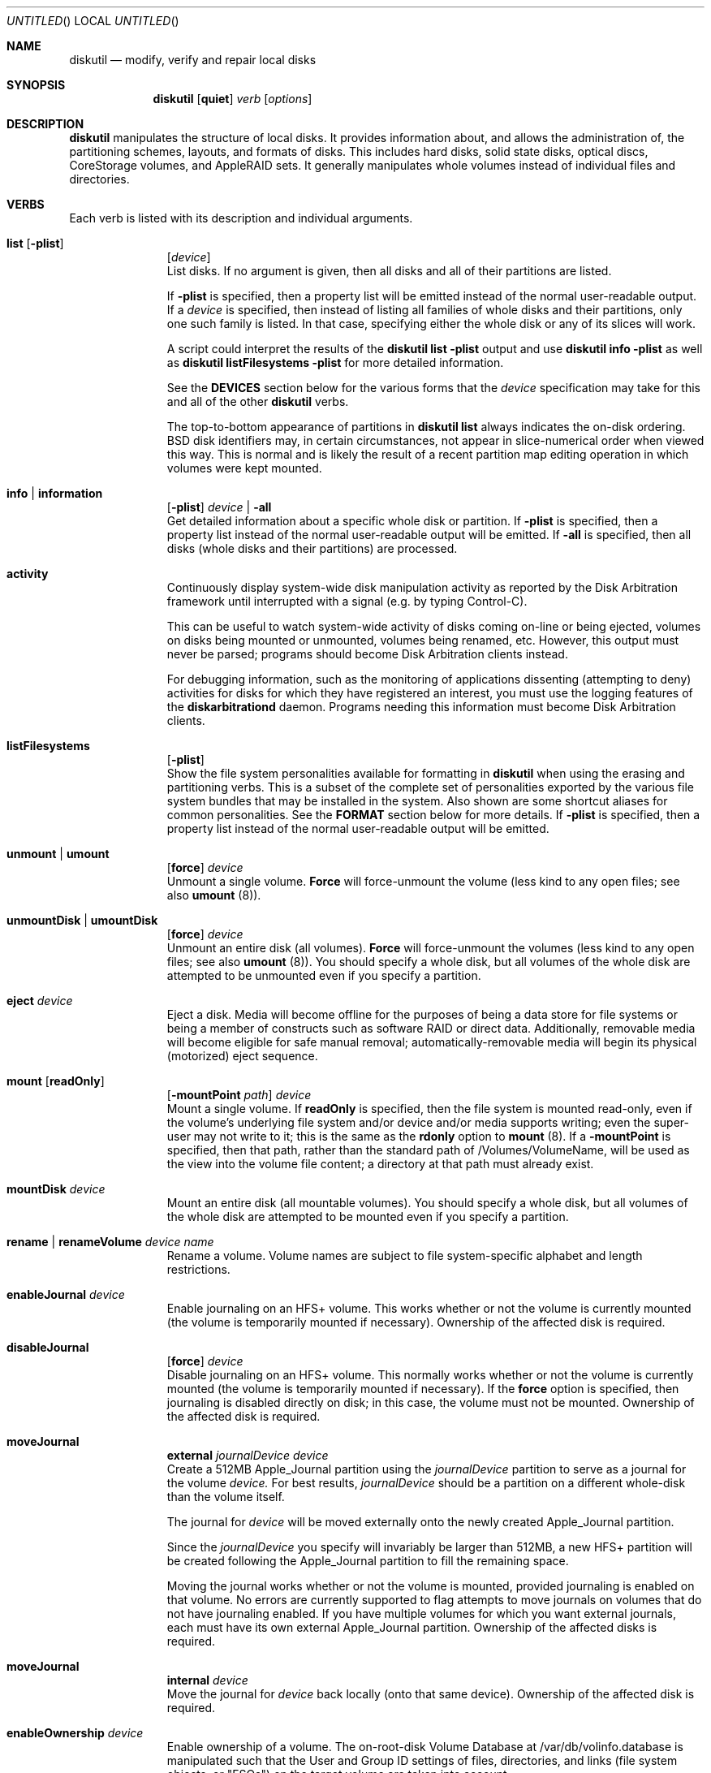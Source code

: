 .\"
.\" Copyright (c) 1998-2015 Apple Inc. All rights reserved.
.\"
.\" This file contains Original Code and/or Modifications of Original Code
.\" as defined in and that are subject to the Apple Public Source License
.\" Version 2.0 (the 'License'). You may not use this file except in
.\" compliance with the License. Please obtain a copy of the License at
.\" http://www.opensource.apple.com/apsl/ and read it before using this
.\" file.
.\" 
.\" The Original Code and all software distributed under the License are
.\" distributed on an 'AS IS' basis, WITHOUT WARRANTY OF ANY KIND, EITHER
.\" EXPRESS OR IMPLIED, AND APPLE HEREBY DISCLAIMS ALL SUCH WARRANTIES,
.\" INCLUDING WITHOUT LIMITATION, ANY WARRANTIES OF MERCHANTABILITY,
.\" FITNESS FOR A PARTICULAR PURPOSE, QUIET ENJOYMENT OR NON-INFRINGEMENT.
.\" Please see the License for the specific language governing rights and
.\" limitations under the License.
.\"
.Dd 21 April 2015
.Os "Mac OS X"
.Dt DISKUTIL 8
.Pp
.Sh NAME
.Nm diskutil
.Nd modify, verify and repair local disks
.\"
.\"
.\"
.Sh SYNOPSIS
.Nm
.Op Nm quiet
.Ar verb
.Op Ar options
.\"
.\"
.\"
.Sh DESCRIPTION
.Nm
manipulates the structure of local disks.  It provides information about, and allows the administration of,
the partitioning schemes, layouts, and formats of disks. This includes hard disks, solid state disks, optical discs,
CoreStorage volumes, and AppleRAID sets.
It generally manipulates whole volumes instead of individual files and directories.
.\"
.\"
.\"
.Sh VERBS
Each verb is listed with its description and individual arguments.
.\"
.\" List-Begin-Verbs
.Bl -hang -width "imageinfo"
.\"             -- list --
.It Sy list Op Nm -plist
.Op Ar device 
.br
List disks.  If no argument is given, then all disks and all of their partitions are listed.
.Pp
If
.Sy -plist
is specified, then a property list will be emitted instead of the normal user-readable
output.
If a
.Ar device
is specified, then instead of listing all families of whole disks and their partitions, only one such
family is listed.  In that case, specifying either the whole disk or any of its slices will work.
.Pp
A script could interpret the results of the
.Sy diskutil
.Sy list
.Sy -plist
output and use
.Sy diskutil
.Sy info
.Sy -plist
as well as
.Sy diskutil
.Sy listFilesystems
.Sy -plist
for more detailed information.
.Pp
See the
.Sy DEVICES
section below for the various forms that the
.Ar device
specification may take for this and all of the other
.Nm
verbs.
.Pp
The top-to-bottom appearance of partitions in
.Sy diskutil
.Sy list
always indicates the on-disk ordering.
BSD disk identifiers may, in certain circumstances, not appear in slice-numerical order
when viewed this way.  This is normal and is likely the result of a recent partition map
editing operation in which volumes were kept mounted.
.\"
.\"             -- info --
.It Sy info | information
.Op Nm -plist
.Ar device |
.Nm -all
.br
Get detailed information about a specific whole disk or partition.
If
.Sy -plist
is specified, then a property list instead of the normal user-readable output will be emitted.
If
.Sy -all
is specified, then all disks (whole disks and their partitions) are processed.
.\"
.\"             -- activity --
.It Sy activity
.br
Continuously display system-wide disk manipulation activity as reported by the Disk
Arbitration framework until interrupted with a signal (e.g. by typing
Control-C).
.Pp
This can be useful to watch system-wide activity of disks coming on-line or being ejected,
volumes on disks being mounted or unmounted, volumes being renamed, etc.
However, this output must never be parsed; programs should become Disk Arbitration clients
instead.
.Pp
For debugging
information, such as the monitoring of applications dissenting (attempting to deny) activities
for disks
for which they have registered an interest, you must use the logging features of the
.Sy diskarbitrationd
daemon. Programs needing this information must become Disk Arbitration clients.
.\"
.\"             -- listFilesystems --
.It Sy listFilesystems
.Op Nm -plist
.br
Show the file system personalities available for formatting in
.Sy diskutil
when using the erasing and partitioning verbs.
This is a subset of the complete set of
personalities exported by the various file system bundles that may be installed in the system.
Also shown are some shortcut aliases for common personalities.
See the
.Sy FORMAT
section below for more details.
If
.Sy -plist
is specified, then a property list instead of the normal user-readable output will be emitted.
.\"
.\"             -- unmount --
.It Sy unmount | umount
.Op Nm force 
.Ar device
.br
Unmount a single volume.
.Sy Force
will force-unmount the volume (less kind to any open files; see also
.Sy umount
(8)).
.\"
.\"             -- unmountDisk --
.It Sy unmountDisk | umountDisk
.Op Nm force 
.Ar device
.br
Unmount an entire disk (all volumes).
.Sy Force
will force-unmount the volumes (less kind to any open files; see also
.Sy umount
(8)).
You should specify a whole disk, but all volumes of the whole disk are attempted to be unmounted even if you specify a partition.
.\"
.\"             -- eject --
.It Sy eject Ar device
.br
Eject a disk.  Media will become offline for the purposes of being a data store for file systems or
being a member of constructs such as software RAID or direct data.  Additionally, removable media will
become eligible for safe manual removal; automatically-removable media will begin its
physical (motorized) eject sequence.
.\"
.\"             -- mount --
.It Sy mount Op Nm readOnly
.Op Nm -mountPoint Ar path
.Ar device
.br
Mount a single volume.
If
.Sy readOnly
is specified, then the file system is mounted read-only, even if the
volume's underlying file system and/or device and/or media
supports writing; even the super-user may not write to it; this is the same as the
.Sy rdonly
option to
.Sy mount
(8).
If a
.Sy -mountPoint
is specified, then that path, rather than the standard path of /Volumes/VolumeName, will
be used as the view into the volume file content; a directory at that path must already exist.
.\"
.\"             -- mountDisk --
.It Sy mountDisk Ar device
.br
Mount an entire disk (all mountable volumes).
You should specify a whole disk, but all volumes of the whole disk are attempted to be mounted even if you specify a partition.
.\"
.\"             -- rename --
.It Sy rename | renameVolume Ar device Ar name
.br
Rename a volume.
Volume names are subject to file system-specific alphabet and length restrictions.
.\"
.\"             -- enableJournal --
.It Sy enableJournal Ar device
.br
Enable journaling on an HFS+ volume.  This works whether or not the volume is currently mounted
(the volume is temporarily mounted if necessary).
Ownership of the affected disk is required.
.\"
.\"             -- disableJournal --
.It Sy disableJournal
.Op Nm force
.Ar device
.br
Disable journaling on an HFS+ volume.  This normally works whether or not the volume is currently
mounted (the volume is temporarily mounted if necessary).  If the
.Sy force
option is specified, then journaling is disabled directly on disk; in this case, the volume
must not be mounted.
Ownership of the affected disk is required.
.\"
.\"             -- moveJournal external --
.It Sy moveJournal
.Sy external
.Ar journalDevice
.Ar device
.br
Create a 512MB Apple_Journal partition using the
.Ar journalDevice
partition to serve as a journal for the volume
.Ar device.
For best results,
.Ar journalDevice
should be a partition on a different whole-disk than the volume itself.
.Pp
The journal for
.Ar device
will be moved externally onto the newly created Apple_Journal partition.
.Pp
Since the
.Ar journalDevice
you specify will invariably be larger than 512MB, a new HFS+ partition will be created
following the Apple_Journal partition to fill the remaining space.
.Pp
Moving the journal works whether or not the volume is mounted, provided
journaling is enabled on that volume. No errors are currently supported to flag attempts to
move journals on volumes that do not have journaling enabled.
If you have multiple volumes for which you want external journals, each must have its own
external Apple_Journal partition.
Ownership of the affected disks is required.
.\"
.\"             -- moveJournal internal --
.It Sy moveJournal
.Sy internal
.Ar device
.br
Move the journal for
.Ar device
back locally (onto that same device).
Ownership of the affected disk is required.
.\"
.\"             -- enableOwnership --
.It Sy enableOwnership Ar device
.br
Enable ownership of a volume.  The on-root-disk Volume Database at /var/db/volinfo.database is manipulated such that
the User and Group ID settings of files, directories, and links (file system objects, or "FSOs") on the target volume
are taken into account.
.Pp
This setting for a particular volume is persistent across ejects and injects of that volume as seen
by the current OS, even across reboots of that OS, because of the entries in this OS's Volume Database.  Note thus
that the setting is not kept on the target disk, nor is it in-memory.
.Pp
For some locations of devices (e.g. internal hard disks), consideration of ownership settings on FSOs is the default.
For others (e.g. plug-in USB disks), it is not.
.Pp
When ownership is disabled, Owner and Group ID settings on FSOs appear to the user and programs as the current user and group instead
of their actual on-disk settings, in order to
make it easy to use a plug-in disk of which the user has physical possession.
.Pp
When ownership is enabled, the Owner and Group ID settings that exist on the disk are taken into account for determining
access, and exact settings are written to the disk as FSOs are created.  A common reason for
having to enable ownership is when a disk is to contain FSOs whose User and Group ID settings, and thus permissions
behavior overall, is critically important, such as when the plug-in disk contains system files to be changed or added to.
.Pp
See also the
.Xr vsdbutil 8
command.  Running as root is required.
.\"
.\"             -- disableOwnership --
.It Sy disableOwnership Ar device
.br
Disable ownership of a volume.  See
.Sy enableOwnership
above.
Running as root is required.
.\"
.\"             -- verifyVolume --
.It Sy verifyVolume Ar device
.br
Verify the file system data structures of a volume.  The appropriate fsck program is executed and
the volume is left mounted or unmounted as it was before the command.
Ownership of the disk to be verified is required.
.\"
.\"             -- repairVolume --
.It Sy repairVolume Ar device
.br
Repair the file system data structures of a volume.  The appropriate fsck program is executed and
the volume is left mounted or unmounted as it was before the command.
Ownership of the affected disk is required.
.\"
.\"             -- verifyDisk --
.It Sy verifyDisk Ar device
.br
Verify the partition map layout of a whole disk intended for booting or data use on a Macintosh.
The checks further include, but are not limited to, the integrity of the EFI System Partition,
the integrity of any Core Storage Physical Volume partitions,
and provisioning of space for boot loaders.
Ownership of the disk to be verified is required; it must be a whole disk and must have a partition map.
.\"
.\"             -- repairDisk --
.It Sy repairDisk Ar device
.br
Repair the partition map layout of a whole disk intended for booting or data use on a Macintosh.
The repairs further include, but are not limited to, the repair or creation of an EFI System Partition,
the integrity of any Core Storage Physical Volume partitions,
and the provisioning of space for boot loaders.
Ownership of the affected disk is required; it must be a whole disk and must have a partition map.
.\"
.\"             -- verifyPermissions --
.It Sy verifyPermissions
.Op Nm -plist
.Ar device
.br
Verify the permissions of a Mac OS X boot volume.  The data that guides the permissions
verification is written during the installation process.
Ownership of the disk to be verified is required.
.\"
.\"             -- repairPermissions --
.It Sy repairPermissions
.Op Nm -plist
.Ar device
.br
Repair the permissions of a Mac OS X boot volume.  The data that guides the permissions
repair is written during the installation process.
Ownership of the affected disk is required.
.\"
.\"             -- eraseDisk --
.It Sy eraseDisk Ar format Ar name 
.Op Nm APM[Format] | MBR[Format] | GPT[Format]
.Ar device
.br
Erase an existing disk, removing all volumes and writing out a new partitioning scheme
containing one new empty file system volume.  If the partitioning scheme is not
specified, then an appropriate one for the current machine is chosen.
.Ar Format
is discussed below in the section for the
.Sy partitionDisk
verb.
Ownership of the affected disk is required.
.\"
.\"             -- eraseVolume --
.It Sy eraseVolume 
.Ar format
.Ar name
.Ar device
.br
Write out a new empty file system volume (erasing any current file system volume) on an existing partition.
The partition remains but its data is lost.
.Ar Format
is discussed below in the section for the
.Sy partitionDisk
verb.
.Pp
If you specify
.Sy Free Space
for
.Ar format ,
the partition itself is deleted (removed entirely) from the partition map instead of merely being erased.
Ownership of the affected disk is required.
.\"
.\"             -- reformat --
.It Sy reformat Ar device
.br
Erase an existing volume by writing out a new empty file system of the same personality (type) and with the
same volume name.
Ownership of the affected disk is required.
.\"
.\"             -- eraseOptical --
.It Sy eraseOptical 
.Op Nm quick 
.Ar device
.br
Erase optical media (CD/RW, DVD/RW, etc.).
.Sy Quick
specifies whether the disc recording system software should do a full erase or a quick erase.
Ownership of the affected disk is required.
.\"
.\"             -- zeroDisk --
.It Sy zeroDisk Op Nm force
.Ar device
.br
Erase a device, writing zeros to the media.  The device can be a whole-disk or a partition.
In either case, in order to be useful again, zero'd whole-disks
will need to be (re)partitioned, or
zero'd partitions will need to be (re)formatted with a file system, e.g. by using the
.Sy partitionDisk,
.Sy eraseDisk,
or
.Sy eraseVolume
verbs.
If you desire a more sophisticated erase algorithm or if you need
to erase only free space not in use for files, use the
.Sy secureErase
verb.
The
.Sy force
parameter causes best-effort, non-error-terminating, forced unmounts and shared-mode writes to be attempted;
however, this is still no guarantee against drivers which claim the disk exclusively. In such cases, you
may have to first unmount all overlying logical volumes (e.g. CoreStorage or AppleRAID), or, if a disk is partially
damaged in just the wrong way, even un-install a kext or erase the disk elsewhere.
Ownership of the affected disk is required.
.\"
.\"             -- randomDisk --
.It Sy randomDisk 
.Op Ar times
.Ar device
.br
Erase a whole disk, writing random data to the media.
.Ar Times
is the optional (defaults to 1) number of times to write random information.
The device can be a whole-disk or a partition.
In either case, in order to be useful again, randomized whole-disks
will need to be (re)partitioned, or
randomized partitions will need to be (re)formatted with a file system, e.g. by using the
.Sy partitionDisk
or
.Sy eraseDisk
verbs.
If you desire a more sophisticated erase algorithm or if you need
to erase only free space not in use for files, use the
.Sy secureErase
verb.
Ownership of the affected disk is required.
.\"
.\"             -- secureErase --
.It Sy secureErase
.Op Nm freespace
.Ar level
.Ar device
.br
Erase, using a secure method,
either a whole-disk (including any and all partitions), or,
only the free space (not in use for files) on a currently-mounted volume.
Erasing a whole-disk will leave it useless until it is partitioned again.
Erasing freespace on a volume will leave it exactly as it was from an end-user perspective,
with the exception that it will not be possible to recover deleted files
or data using utility software.
If you need to erase all contents of a partition but not its hosting
whole-disk, use the
.Sy zeroDisk
or
.Sy randomDisk
verbs.
Ownership of the affected disk is required.
.Pp
.Ar Level
should be one of the following:
.\" List-Begin-SecureEraseOptions
.Bl -bullet -offset indent
.It
0 - Single-pass zero-fill erase.
.It
1 - Single-pass random-fill erase.
.It
2 - US DoD 7-pass secure erase.
.It
3 - Gutmann algorithm 35-pass secure erase.
.It
4 - US DoE algorithm 3-pass secure erase.
.\" List-End-SecureEraseOptions
.El
.\"
.\"             -- partitionDisk --
.It Sy partitionDisk Ar device
.Op Ar numberOfPartitions
.Op Nm APM[Format] | MBR[Format] | GPT[Format]
.Op Ar part1Format Ar part1Name Ar part1Size Ar part2Format Ar part2Name Ar part2Size Ar part3Format part3Name part3Size Ar ...
.br
.Pp
(re)Partition a disk, removing all volumes.  All volumes on this disk will be destroyed.
The
.Ar device
parameter specifies which whole disk is to be partitioned.
The optional
.Ar numberOfPartitions
parameter specifies the number of partitions to create; if given then the number of
parameter triplets (see below) is expected to match; else, the number of triplets alone
given will determine the number of partitions created.
.Pp
The optional partitioning scheme parameter forces a particular partitioning scheme; if not specified, a
suitable default is chosen.  They are:
.\" List-Begin-PartitioningSchemes
.Bl -bullet -offset indent
.It
.Sy APM[Format]
specifies that an Apple Partition Map scheme should be used.
This is the traditional Apple partitioning scheme
used to start up a PowerPC-based Macintosh computer, to use the disk as a non-startup disk with any Mac,
or to create a multiplatform compatible startup disk.
.It
.Sy MBR[Format]
specifies that a Master Boot Record scheme should be used.
This is the DOS/Windows-compatible partitioning scheme.
.It
.Sy GPT[Format]
specifies that a GUID Partitioning Table scheme should be used.
This is the partitioning scheme
used to start up an Intel-based Macintosh computer.
.\" List-End-PartitioningSchemes
.El
.br
.Pp
For each partition, a triplet of the desired file system format, volume name, and size must be specified.
Several other
.Sy diskutil
verbs allow these triplets as well (and for them, the
.Ar numberOfPartitions
parameter is also optional).  The triplets must be as follows:
.\" List-Begin-PartitionRequestTriplets
.Bl -bullet -offset indent
.It
.Ar Format
names are of the form jhfs+, HFS+, MS-DOS, etc.; a list of formattable file systems (more precisely, specific file system personalities exported by
the installed file system bundles)
and common aliases is available from the
.Sy listFilesystems
verb.
.Pp
.Ar Format
guides
.Sy diskutil
both in what partition type to set for the partitions (slices) as well as what file system structures to initialize therein,
using the file system bundle's plist's FormatExecutable setting which usually points to the appropriate formatter program such as
.Xr newfs_hfs 8 .
.Pp
You can specify a
.Ar format
of
.Sy Free Space
to skip an area of the disk.
.Pp
You can specify the partition type manually and directly with a
.Ar format
of %<human-readable partition type>%
such as
.Sy %Apple_HFS%
or %<GPT partition type UUID constant>%
such as
.Sy %48465300-0000-11AA-AA11-00306543ECAC%;
these imply a
.Ar name
of
.Sy %noformat%
(below).  Human-readable types must be known to the system but UUID types (GPT scheme only) can be arbitrary.
.It
.Ar Names
are the initial volume names; they must conform to file system specific restrictions.
.Pp
If a name of
.Sy %noformat%
is specified, then the partition is left blank such that the partition space is carved out, the partition type is set
according to the file system format name or explicit type, the partition space is partially erased ("wiped"),
but a file system structure
is not initialized with any file system's formatter program (e.g.
.Ns Xr newfs_hfs 8 ; this is useful for setting up partitions that will
contain user-defined (not necessarily file system) data.
.Pp
For a triplet whose
.Ar format
is
.Sy Free Space
or a directly-specified partition type, its
.Ar name
is ignored but a dummy name must nevertheless be present.
.It
.Ar Sizes
are floating point numbers followed by a letter or percent sign as described in the
.Sy SIZES
section at the end of this page (e.g. 165536000, 55.3T, 678M, 75%, R).
.\" List-End-PartitionRequestTriplets
.El
.Pp
In addition to explicitly-requested partitions, space (gaps) might be allocated to satisfy certain filesystems'
position and length alignment requirements; space might be allocated for possible future booter partition
insertion; and indeed, actual booter partitions might be implicitly created.
.Pp
In particular, there is a rule that unrecognized partitions 1GiB or larger automatically acquire booters.
Thus, if you create an arbitrary partition with e.g.
.Sy diskutil partitionDisk disk0 gpt %11112222-1111-2222-1111-111122221111% %noformat% 3gib jhfs+ Untitled r ,
then a booter partition will also be created. You can always delete that booter with
.Sy diskutil eraseVolume \&"Free Space\&" dummy disk0s3 .
.Pp
The last partition is usually automatically lengthened to the end of the partition map (disk).
You can specify an exact size for your last partition by specifying it as the penultimate
triplet and specifying an additional (last) triplet as
.Sy Free Space .
Or you can use the
.Sy R
(remainder) size specifier for one of your middle partitions while specifying an exact size for your last partition.
.Pp
Ownership of the affected disk is required.
.\"
.\"             -- resizeVolume --
.It Sy resizeVolume Ar device [
.Sy limits
|
.Sy mapsize
|
.Sy R
|
.Ar size 
.Op Ar numberOfPartitions
.Op Ar part1Format Ar part1Name Ar part1Size Ar part2Format Ar part2Name Ar part2Size Ar part3Format part3Name part3Size Ar ...
]
.br
.Pp
Non-destructively resize a volume (partition); you may increase or decrease its size. Alternatively, takes no action and prints some info.
.Pp
A
.Ar size
of
.Sy limits
takes no action, but instead
will print the range of valid values for the target partition, taking into account current file system and partition map conditions
such as files in use and other (immovable) partitions following the target.
.Pp
A
.Ar size
of
.Sy mapsize
takes no action, but instead
will print the size of the encompassing whole-disk device, as well as the size of the entire partition map (all partitions less map
overhead). The whole-disk device might be
larger than the partition map if the whole-disk device has grown since the partition map was created. Growing a whole-disk device is
possible with certain enterprise disk (RAID) systems.
.Pp
You can grow a volume (partition) (back) to its maximum size possible, provided no new partitions have been created that are in the way, by specifying
.Sy R
for the new volume size. You should use
.Sy R
instead of attempting an absolute value such as
.Sy 100%
because the latter cannot count partition map overhead.
.Pp
When decreasing the size, new partitions may optionally be created to fill the newly-freed space.
To do this, specify the
.Ar numberOfPartitions,
.Ar format,
.Ar name,
and
.Ar size
parameters in the same manner as the triplet description for the
.Sy partitionDisk
verb.
.Pp
Resizing a volume that is currently set as the computer's startup disk will invalidate that setting; use the 
.Sy Startup
.Sy Disk
System Preferences panel or
.Sy bless
(8) to reset the resized volume as the startup disk.
.Pp
.Ar Device
refers to a volume; the volume's file system must be journaled HFS+.
Valid
.Sy sizes
are a number followed by a capital letter multiplier or percent sign suffix as described in the
.Sy SIZES
section at the end of this page (e.g. 1.5T, 128M, 50%).
Ownership of the affected disk is required.
.\"
.\"             -- splitpartition --
.It Sy splitPartition Ar device
.Op Ar numberOfPartitions 
.Op Ar part1Format Ar part1Name Ar part1Size Ar part2Format Ar part2Name Ar part2Size Ar part3Format part3Name part3Size Ar ...
.br
.Pp
Destructively split a volume into multiple partitions.  You must supply a list of new partitions to create
in the space of the old partition; specify these with the
.Ar numberOfPartitions,
.Ar format,
.Ar name,
and
.Ar size
parameters in the same manner as the triplet description for the
.Sy partitionDisk
verb.
.Pp
.Ar Device
refers to a volume.
Ownership of the affected disk is required.
.\"
.\"             -- mergepartitions --
.It Sy mergePartitions
.Op Nm force
.Ar format Ar name Ar fromDevice Ar toDevice
.br
Merge two or more partitions on a disk.  All data on merged partitions other than the first will be lost.
Data on the first partition will be lost as well if the
.Sy force
argument is given.
.Pp
If
.Sy force
is not given, and the first partition has a resizable file system
(e.g. JHFS+), the file system will be preserved and grown in a data-preserving manner; your
.Ar format
and
.Ar name
parameters are ignored in this case. If
.Sy force
is not given, and the first partition is not resizable, you are prompted if you want to format.
You will also be prompted to format if the first partition has an (HFS) Allocation Block Size
which is too small to support the required growth of the first partition; see the
.Sy -b
option for
.Sy newfs_hfs
(8).
.Pp
If
.Sy force
is given, the final resulting partition is always (re)formatted. You should do this if you wish to (re)format to a new file system type.
You will be prompted to confirm.
.Pp
.Ar Format
and
.Ar name
must always be given, but they have an effect only when
.Sy force
is given.
.Pp
Merged partitions are required to be ordered sequentially on disk (see
.Sy diskutil
.Sy list
for the actual on-disk ordering).
All partitions in the range, except for the first one, must be unmountable.
Ownership of the affected disk is required.
.\"
.\"             -- appleRAID --
.It Sy appleRAID | ar Ar raidVerb Op ...
.br
AppleRAID verbs can be used to create, manipulate and destroy AppleRAID volumes (Software RAID).
AppleRAID supports three basic types of RAID sets:
.\" List-Begin-AppleRAIDSetTypes
.Bl -bullet -offset indent
.It
"stripe" - Striped Volume (RAID 0)
.It
"mirror" - Mirrored Volume (RAID 1) 
.It
"concat" - Concatenated Volume (Spanning)
.\" List-End-AppleRAIDSetTypes
.El
.Pp
Of these three basic types, only the "mirror" type increases fault-tolerance.
Mirrors may have more than two disks to further increase their fault-tolerance.
Striped and concatentated volumes are, in fact, more vulnerable to faults than single disk volumes.
.Pp
From these basic types, "stacked" or "nested" RAID volumes can be created.
Stacked RAID sets that make use of mirrored RAID sets are fault-tolerant.
For example, these are some of the more common combinations of stacked RAID sets:
.\" List-Begin-StackedRAIDLevels
.Bl -bullet -offset indent
.It
RAID 50 - A striped RAID set of hardware RAID 5 disks.
.It
RAID 10 - A striped RAID set of mirrored RAID sets.
.It
RAID 0+1 - A mirrored RAID set of striped RAID sets.
.It
Concatenated Mirror - A concatenation of mirrored RAID sets.
.\" List-End-StackedRAIDLevels
.El
.Pp
When creating new RAID sets or adding disks, if possible, it is better to specify the entire disk instead of a partition on that disk.
This allows the software to reformat the entire disk using the most current partition layouts.
When using whole disks, the type of partitioning used is selected based on the platform type (PPC = APMFormat, Intel = GPTFormat).
GPT and APM partition formats cannot be mixed in the same RAID set.
.Pp
In addition to whole disk and partition device names, AppleRAID uses UUIDs to refer to existing RAID sets and their members.
Existing RAID sets may also be specified by mount point (e.g.
.Pa /Volume/raidset Ns ).
In many cases, using the UUID for the device argument is preferred because disk device names may 
change over time when disks are added, disks are removed or when the system is rebooted.
If RAID members have been physically disconnected from the system or are no longer responding, 
you must use the member's UUID as the command argument.
Messages in the system log will refer to RAID sets and their member disks by UUID.
For more information on specifying device arguments see the "DEVICES" section below.
.Pp
AppleRAID is not a replacement for backing up your data.
Backups should be always be performed on a regular basis and before modifying any RAID set using these commands.
.Pp
The following is a list of
.Sy appleRAID
sub-verbs with their descriptions and individual arguments.
.br
.\"
.\" List-Begin-AppleRAIDVerbs
.Bl -hang -width "imageinfo"
.\"
.\"             -- appleRAID > list --
.It Sy list Op Nm -plist | Ar UUID
.br
Display AppleRAID volumes with current status and associated member disks.
If
.Ar UUID
is specified, only list the RAID set with that AppleRAID Set UUID.
If
.Sy -plist
is specified, then a property list will be emitted instead of user-formatted output.
The
.Sy -plist
and
.Ar UUID
arguments may not both be specified.
.Sy diskutil
.Sy listRAID
and
.Sy diskutil
.Sy checkRAID
are deprecated synonyms for
.Sy diskutil
.Sy appleRAID
.Sy list.
.\"
.\"             -- appleRAID > create  --
.It Sy create Nm mirror | stripe | concat
.Ar setName
.Ar format
.Ar devices Ar ...
.br
Create a new RAID set consisting of multiple disks and/or RAID sets.
.Ar setName
is used for both the name of the created RAID volume and the RAID
set itself (as displayed in
.Sy list Ns ).
e.g. 'diskutil createRAID stripe MyArray JHFS+ disk1 disk2 disk3 disk4'.
Ownership of the affected disks is required.
.Sy diskutil
.Sy createRAID
is a deprecated synonym for
.Sy diskutil
.Sy appleRAID
.Sy create.
.\"
.\"             -- appleRAID > delete  --
.It Sy delete Ar raidVolume
.br
Destroy an existing RAID set.
If the RAID set is a mirror with a resizable file system,
.Sy delete
will attempt to convert
each of the member partitions back into a non-RAID volume while
retaining the contained file system.
For concatenated RAID sets with a resizable file system,
.Sy delete
will attempt to shrink the
file system to fit on the first member partition and convert that
to a non-RAID volume.
Ownership of the affected disks is required.
.Sy diskutil
.Sy destroyRAID
is a deprecated synonym for
.Sy diskutil
.Sy appleRAID
.Sy delete.
.\"
.\"             -- appleRAID > repairMirror --
.It Sy repairMirror Ar raidVolume Ar newDevice
.br
Repair a degraded mirror by adding a "new" disk given as
.Ar newDevice
to the RAID mirror set whose exported disk device or set UUID is given as
.Ar raidVolume.
The new disk must be the same size or larger than the existing disks in the RAID set.
After running this command, you should manually remove the old (orphaned, failed) member(s) with
.Sy diskutil
.Sy appleRAID
.Sy remove.
Ownership of the affected disk is required.
.Sy diskutil
.Sy repairMirror
is a deprecated synonym for
.Sy diskutil
.Sy appleRAID
.Sy repairMirror.
.\"
.\"             -- appleRAID > add --
.It Sy add Ar type Ar newDevice Ar raidVolume
.br
Add a new member or hot spare to an existing RAID set.
.Ar Type
can be either
.Ar member
or
.Ar spare .
New disks are added live, the RAID volume does not need to be unmounted.
Mirrored volumes support adding both members and hot spares, concatenated volumes only support adding members.
When adding to a mirrored RAID set, the new disk must be the same size or larger than the existing disks in the RAID set.
Adding a hot spare to a mirror will enable autorebuilding for that mirror.
Adding a new member to a concatenated RAID set appends the member and expands the RAID volume.
Ownership of the affected disk is required.
.Sy diskutil
.Sy addToRAID
is a deprecated synonym for
.Sy diskutil
.Sy appleRAID
.Sy add.
.\"
.\"             -- appleRAID > remove --
.It Sy remove Ar oldDevice Ar raidVolume
.br
Remove a member or spare from an existing RAID set.
Old disks are removed live; the RAID volume does not need to be unmounted.
For missing devices,
.Ar oldDevice
must be the device's UUID.
Online mirror members with a resizable file system will be converted to non-RAID volumes, spare and offline members will be marked free.
For concatenated RAID sets, only the last member can be removed.
For resizable file systems
.Sy remove
will first attempt to shrink the concatenated RAID set so that the file system fits on the remaining disks.
Ownership of the affected disk is required.
.Sy diskutil
.Sy removeFromRAID
is a deprecated synonym for
.Sy diskutil
.Sy appleRAID
.Sy remove.
.\"
.\"             -- appleRAID > enable --
.It Sy enable Nm mirror | concat
.Ar device
.br
Convert a non-RAID disk partition containing a resizable file system
(such as JHFS+) into an unpaired mirror or single disk concatenated
RAID set.
Disks that were originally partitioned on Mac OS X 10.2 Jaguar or earlier 
or were partitioned to be Mac OS 9 compatible may not be resizable.
Ownership of the affected disk is required.
.Sy diskutil
.Sy enableRAID
is a deprecated synonym for
.Sy diskutil
.Sy appleRAID
.Sy enable.
.\"
.\"             -- appleRAID > update --
.It Sy update Ar key Ar value Ar raidVolume
.br
Update the
.Ar key value
parameters of an existing RAID set.
Valid keys are:
.\" List-Begin-AppleRAIDKeys
.Bl -bullet -offset indent
.It
.Sy AutoRebuild
- If true, the system attempts to rebuild degraded mirrored volumes automatically.
When looking for devices for rebuild, AppleRAID first looks for hot spares and then degraded members.
Use a
.Ar value
of "1" for true and "0" for false.
.It
.Sy SetTimeout
- Controls how long the system waits (in seconds) for a missing device before degrading a mirrored raid set.
Also controls the amount of time you have to disconnect all devices from an unmounted mirror without degrading it.
.\" List-End-AppleRAIDKeys
.El
.Pp
Ownership of the affected disk is required.
.Sy diskutil
.Sy updateRAID
is a deprecated synonym for
.Sy diskutil
.Sy appleRAID
.Sy update.
.\"
.\" List-End-AppleRAIDVerbs
.El
.\"
.\"             -- coreStorage --
.It Sy coreStorage | cs Ar coreStorageVerb Op ...
.br
CoreStorage verbs can be used to create, manipulate and destroy CoreStorage volumes.
.Pp
CoreStorage maintains a world of virtual disks, somewhat like RAID, in which one can easily add or remove imported
backing store disks, as well as exported usable volumes, to or from a pool (or several pools). This provides the user
with flexibility in allocating their hardware; user or operating system data can span multiple physical disks seamlessly,
for example.
.Pp
Apple CoreStorage defines four types of objects, instances of which are uniquely represented by a UUID:
.\" List-Begin-CoreStorageObjects
.Bl -bullet -offset indent
.It
Logical Volume Group (LVG)
.It
Physical Volume (PV)
.It
Logical Volume Family (LVF)
.It
Logical Volume (LV)
.\" List-End-CoreStorageObjects
.El
.Pp
The Logical Volume Group (LVG) is the top or "pool" level; zero or more may exist during any OS boot time session.
.Pp
An LVG imports one or more Physical Volumes (PVs). A PV represents a device that feeds the LVG storage space;
a PV is normally real media but it can be a disk image or even an AppleRAID Set. A disk offered to be a PV must be a
partition and the encompassing scheme must be GPT.
.Pp
An LVG exports zero or more Logical Volume Families (LVFs). An LVF contains properties which govern and bind
together all of its descendant Logical Volumes (LVs). These properties provide settings for Full Disk Encryption (FDE)
(such as whether the LVG is encrypted, which users have access, etc) and other services.
.Pp
A Logical Volume Family (LVF) exports one or more Logical Volumes (LVs).
.Pp
A Logical Volume (LV) exports a dev node, upon which a file system (such as Journaled HFS+) resides.
.Pp
For more information on specifying device arguments, see the
.Sy DEVICES
section below.
.Pp
CoreStorage is not a replacement for backing up your data.
Backups should be always be performed on a regular basis and before modifying any CoreStorage volumes using these commands.
.Pp
The following is a list of
.Sy coreStorage
sub-verbs with their descriptions and individual arguments.
.br
.\"
.\" List-Begin-CoreStorageVerbs
.Bl -hang -width "imageinfo"
.\"
.\"             -- coreStorage > list --
.It Sy list Op Nm -plist | Ar UUID
.br
Display a tree view of the CoreStorage world for all current logical volume groups (LVGs) with
member disks (PVs) and exported volumes (LVFs and LVs), with properties and status for each level.
If
.Sy -plist
is specified then a property list will be emitted instead of the formatted tree output; the UUIDs can be
used with the
.Sy diskutil
.Sy coreStorage
.Sy information
verb to get properties for the object represented by that UUID.
If
.Ar UUID
is specified then an attempt is made to list only that UUID (whatever type of CoreStorage object it may represent).
The
.Sy -plist
and
.Ar UUID
arguments may not both be specified.
.\"
.\"             -- coreStorage > information --
.It Sy info | information
.Op Nm -plist
.Ar UUID | device
.br
Display properties of the CoreStorage object (LVG, PV, LVF, or LV) associated with the given CoreStorage
UUID or disk.
.\"
.\"             -- coreStorage > convert  --
.It Sy convert Ar device
.Op Nm -stdinpassphrase | -passphrase Op Ar passphrase
.br
Convert a regular Journaled HFS+ or Case-sensitive Journaled HFS+ volume
(must be on a partition and within a GPT partitioning scheme)
into a CoreStorage logical volume.
.Pp
If
.Sy -passphrase
is specified, the on-disk bytes will be encrypted. You will be prompted for a new passphrase
interactively, or you can specify the
.Ar passphrase
on the command line. Alternatively, if you specify
.Sy -stdinpassphrase
the standard input is read for the passphrase so that a program could execute
.Sy diskutil
and send the passphrase through a pipe without having to expose it as a command-line parameter.
.Pp
The volume must be resizable (the above types are) and also mounted. Conversion is done live and in-place;
targeting the boot volume is supported; as much of the conversion as possible is done before an eject or
reboot is necessary.
.Pp
After slightly shrinking the source volume to make room for CoreStorage data structures at the end, its partition
type is changed to Apple_CoreStorage and it becomes a CoreStorage Physical Volume.
A new CoreStorage Logical Volume Group is then created with this Physical Volume as the backing store,
followed by the creation of a Logical Volume Family and Logical Volume pair.
.Pp
At this point, the new CoreStorage PV/LVG/LVF/LV stack is ready for use, although the
"old" mountpoint must first be unmounted; yet it might not be unmountable. This will occur if the target
(now the PV) is the current boot volume.
.Pp
Just before exiting,
.Sy diskutil
.Sy coreStorage
.Sy convert
will try to unmount the target disk (which is now the "old" mount point and the new PV). If successful
(target is not the boot disk), the volume now becomes mounted from the LV. If unsuccessful (target is the boot disk),
a reboot is necessary.
.Pp
At this point, if no encryption was specified, all is done. Otherwise, the bytes-on-disk will begin to be
encrypted in-place by CoreStorage automatically "in the background" while the PV/LVG/LVF/LV stack continues
to be usable. Encryption progress may be monitored with
.Sy diskutil
.Sy coreStorage
.Sy list.
.Pp
When encryption is finished, a passphrase will be required the next time the LV is ejected and re-attached.
If the LV is hosting the boot volume, this passphrase requirement will thus occur at the next reboot.
.Pp
Note that all on-disk data is not secured immediately; it is a deliberate
process of encrypting all on-disk bytes while the CoreStorage driver keeps publishing the (usable) LVG/LV.
.Pp
Ownership of the affected disk is required.
.\"
.\"             -- coreStorage > revert --
.It Sy revert Ar device | lvUUID
.Op Nm -stdinpassphrase
|
.Op Nm -passphrase Ar passphrase
|
.Op Nm -recoverykeychain Ar file
.br
Convert a CoreStorage logical volume back to its native type.
The volume must have been created by means of conversion, e.g. with
.Sy diskutil
.Sy coreStorage
.Sy convert.
.Pp
If the volume was not created with a passphrase, then simple ownership of the affected disk is required;
otherwise, a passphrase must be supplied, either interactively or via one of the parameters or a keychain
file in the same manner as
.Sy diskutil
.Sy coreStorage
.Sy unlockVolume.
.\"
.\"             -- coreStorage > create --
.It Sy create | createLVG Ar lvgName Ar devices ...
.br
Create a CoreStorage logical volume group. The disks specified will become
the (initial) set of physical volumes; more than one may be specified. You can specify partitions (which will be re-typed to be
Apple_CoreStorage) or whole-disks (which will be partitioned as GPT and will contain an Apple_CoreStorage partition).
The resulting LVG UUID can then be used with createVolume below.
All existing data on the drive(s) will be lost.
Ownership of the affected disk is required.
.\"
.\"             -- coreStorage > delete --
.It Sy delete | deleteLVG Ar lvgUUID | lvgName
.br
Delete a CoreStorage logical volume group. All logical volume families with their logical volumes are removed, the
logical volume group is destroyed, and the now-orphaned physical volumes are erased and partition-typed as Journaled HFS+.
.\"
.\"             -- coreStorage > rename --
.It Sy rename | renameLVG Ar lvgUUID | lvgName Ar newName
.br
Rename a CoreStorage logical volume group. Do not confuse this name with the LV name or the volume name of the
file system volume on the LV.
.\"
.\"             -- coreStorage > createVolume --
.It Sy createVolume | createLV Ar lvgUUID | lvgName Ar type Ar name Ar size
.Op Nm -stdinpassphrase | -passphrase Op Ar passphrase
.br
Export a new logical volume family, with a new logical volume under it, out of a CoreStorage logical volume
group.
.Ar Type
is the file system personality to initialize on the new logical volume. Valid types
are Journaled HFS+ or Case-sensitive Journaled HFS+ or their aliases.
.Ar Size
is the amount of space to allocate from the parent LVG. It is given in the same manner as the
triplet description for the
.Sy partitionDisk
verb, and you can also specify with
.Sy %
a percentage of the currently remaining unallocated space in the LVG.
.Pp
If
.Sy -passphrase
or
.Sy -stdinpassphrase
is specified, in the same manner as with
.Sy diskutil
.Sy coreStorage
.Sy convert
above, on-disk data will be stored in an encrypted form as the Logical Volume is filled; otherwise, the data
will remain plain.
.\"
.\"             -- coreStorage > deleteVolume --
.It Sy deleteVolume | deleteLV Ar lvUUID | device
.br
Remove an exported logical volume (and its logical volume family as appropriate) from a CoreStorage logical volume
group. Any data on that logical volume will be lost.
This operation will thus result in an increase in free space in the logical volume group.
.Pp
It is assumed that the logical volume is used as a backing store for a file system; therefore, an unmount attempt
is made which must succeed before the removal of the logical volume is done.
.\"
.\"             -- coreStorage > encryptVolume --
.It Sy encryptVolume | encryptLV
.Ar lvUUID | device
.Op Nm -stdinpassphrase
|
.Op Nm -passphrase Ar passphrase
.br
Begin a live background process of encrypting the on-disk backing bytes of an existing plain
CoreStorage logical volume (LV).
.Pp
That is, the on-disk bytes that are backing the user data are all visited,
read, and re-written in an encrypted form; this process can take a long time (minutes to hours). This process
continues seamlessly across reboots. The logical volume remains usable at all times.
When this command returns, the operation will be ongoing; you can check progress with
.Sy diskutil
.Sy coreStorage
.Sy list.
.Pp
The entire logical volume family (LVF) is affected since all LVs in an LVF share the same encryption settings.
.Pp
Any new user data written while this background operation is in progress will be in encrypted form.
.Pp
Specifying
.Sy -passphrase
or
.Sy -stdinpassphrase
or interactively entering a passphrase is mandatory; you do so in the same manner as with
.Sy diskutil
.Sy coreStorage
.Sy convert
above.
.\"
.\"             -- coreStorage > decryptVolume --
.It Sy decryptVolume | decryptLV
.Ar lvUUID | device
.Op Nm -stdinpassphrase
|
.Op Nm -passphrase Ar passphrase
.br
Begin a live background process of decrypting the on-disk backing bytes of an existing encrypted
CoreStorage logical volume (LV). Bytes are read, decrypted, and written back to disk in plain form.
The LV must be unlocked before beginning this operation.
.Pp
Like as in
.Sy diskutil
.Sy coreStorage
.Sy encryptVolume
above, all on-disk bytes are visited and converted, the process is seamless across reboots, the
logical volume remains usable at all times, the entire logical volume family (LVF) is affected,
any new user data written will be in plain form, and the operation will be ongoing when this
command returns.
.Pp
Credentials must be supplied; you can use
.Sy -passphrase
or
.Sy -stdinpassphrase
or specify that a recovery keychain file be used, in the same manner as
.Sy diskutil
.Sy coreStorage
.Sy unlockVolume.
.\"
.\"             -- coreStorage > unlockVolume --
.It Sy unlockVolume | unlockLV Ar lvUUID
.Op Nm -stdinpassphrase
|
.Op Nm -passphrase Ar passphrase
|
.Op Nm -recoverykeychain Ar file
.br
Unlock a logical volume and file system, causing it to be attached and mounted.
.Pp
Data is then accessible in plain form to the file system and applications,
while the on-physical-disk backing bytes remain in encrypted form.
.Pp
The locked state means that the CoreStorage driver has not been given authentication
information (a passphrase) to interpret the encrypted bytes on disk and thus export a dev node.
This verb unlocks a logical volume family (LVF) and its logical volumes (LVs) by providing that
authentication; as the LVs thus appear as dev nodes,
any file systems upon them are automatically mounted.
.Pp
To "re-lock" the volume, make it offline again by ejecting it, e.g. with
.Sy diskutil
.Sy eject.
.Pp
Credentials must be supplied. You must either enter a passphrase interactively, specify one of the
.Sy -passphrase
or
.Sy -stdinpassphrase
parameters in the same manner as with
.Sy diskutil
.Sy coreStorage
.Sy convert
above, or specify that a recovery keychain file be used.
.Pp
You can specify
.Sy -recoverykeychain
with a path to a keychain file.
The keychain must be unlocked; see
.Ns Xr security 1 
for more information.
.\"
.\"             -- coreStorage > changeVolumePassphrase --
.It Sy changeVolumePassphrase | passwd Ar lvUUID
.Op Nm -recoverykeychain Ar file
.Op Nm -oldpassphrase Ar oldpassphrase
.Op Nm -newpassphrase Ar newpassphrase
.Op Nm -stdinpassphrase
.br
Change the passphrase of an existing encrypted volume. It need not be unlocked nor mounted. The parameters, while variously optional,
must be given in the above order.
.Pp
You must authenticate either via the
.Sy -oldpassphrase
parameter, via the
.Sy -stdinpassphrase
parameter (with newline or eof-terminated data given to stdin), or via an interactive prompt (if no parameters are given),
in the same manner as
.Sy diskutil
.Sy coreStorage
.Sy convert
above.
Alternatively, you can authenticate by specifying
.Sy -recoverykeychain
with a path to a keychain file.
.Pp
A new passphrase must be supplied, again via one of the three methods above (interactive,
.Sy -newpassphrase,
or
.Sy -stdinpassphrase).
.Pp
If you are supplying both the old and new passphrases via stdin, they must be separated with a newline character.
.\"
.\"             -- coreStorage > resizeVolume --
.It Sy resizeVolume | resizeLV
.Ar lvUUID | device
.Ar size
.br
Resize a logical volume (LV). If you shrink an LV, more space becomes available in its logical volume group (LVG);
if you grow an LV, less space becomes available. You can check the free space with
.Sy diskutil
.Sy coreStorage
.Sy list.
The file system volume which resides inside the LV is grown or shrunk as needed.
.Pp
You can specify a
.Ar size
of zero
.Sy (0)
to fill up all remaining space in the parent LVG with the given LV.
.\"
.\"             -- coreStorage > resizeDisk --
.It Sy resizeDisk | resizePV
.Ar pvUUID
.Ar size
.Op Ar part1Format Ar part1Name Ar part1Size Ar part2Format Ar part2Name Ar part2Size Ar part3Format part3Name part3Size Ar ...
.br
Resize a physical volume (PV). If you shrink a PV, less space becomes available in its logical volume group (LVG);
if you grow a PV, more space becomes available. The partition in which the PV resides is changed to accommodate, and
the associated booter partition, if present, is automatically moved.
.Pp
Note that you cannot ordinarily grow a PV unless there is
free space in the partition map beyond it; note also that you cannot ordinarily shrink a PV unless the LVG has some free space in
it (e.g. by shrinking an overlying LV first).
.Pp
When decreasing the size (shrinking), new partitions may optionally be created to fill the newly-freed space.
To do this, specify the
.Ar format,
.Ar name,
and
.Ar size
parameters in the same manner as the triplet description for the
.Sy partitionDisk
verb.
.Pp
You can specify a
.Ar size
of zero
.Sy (0)
to fill up all remaining space to the next partition or the end of the partition map, if possible.
.\"
.\"             -- coreStorage > resizeStack --
.It Sy resizeStack Ar lvUUID | device
.Op Ar pvUUID
.Ar size
.Op Ar part1Format Ar part1Name Ar part1Size Ar part2Format Ar part2Name Ar part2Size Ar part3Format part3Name part3Size Ar ...
.br
Combine the actions of
.Sy diskutil
.Sy coreStorage
.Sy resizePV
and
.Sy diskutil
.Sy coreStorage
.Sy resizeLV
in the correct sequence in order to effect a shrink or a grow in an entire LVG setup.
.Pp
This is done by making a change to the size of a logical
volume (LV), after or before which (one of its) physical volume(s) (PV) also changes its size accordingly.
The (HFS) file system "on top of" the LV and the disk partition "below" the PV, as well as the location of the PV's
associated booter partition, are automatically adjusted.
.Pp
When decreasing the size (shrinking), new partitions may optionally be created to fill the newly-freed space.
To do this, specify the
.Ar format,
.Ar name,
and
.Ar size
parameters in the same manner as the triplet description for the
.Sy partitionDisk
verb.
.Pp
Since an LVG might have one (e.g. Full Disk Encryption (FDE), aka FileVault),
two (e.g. Fusion), or even three (certain Boot Camp configurations) PVs, a specific PV
must be chosen. You can have this command choose one for you, or you can specify the PV UUID directly. If you do not specify a
PV, the one which has previously been marked for this purpose is used; if no mark, a policy algorithm is applied.
.Pp
If your new LV size represents a grow of the existing LV size, then the PV size will take up
more space on disk, thus creating a larger LVG for the larger LV to live in.
If your new LV size represents a shrink, then the PV size will take up less space
on disk, thus creating a smaller LVG, which is enough for the smaller LV to live in. The
magnitude of the size change you specify (which is for the LV) causes an exact size change in
the PV if you conform to partition rounding (alignment) restrictions; the corresponding LV change
may be greater because it is under additional alignment restrictions imposed by CoreStorage and HFS.
.Pp
The "spilling over" of size change effects from one PV onto another is not supported; only and exactly
one PV is affected by this operation. Grows or shrinks whose effects don't
"fit" the designated PV will result in an error message and no effect.
For example, you can't do a shrink on a multi-PV setup
such that the designated PV should shrink to zero size and so effectively should disappear.
Nor can you do a grow
which would necessitate the growth of some other PV or the addition of new PVs.
.Pp
As in
.Sy diskutil
.Sy coreStorage
.Sy resizePV ,
note that you cannot grow unless there is free space in the partition map beyond the designated PV,
which is not normally the case because you usually don't leave gaps of free space on your disk.
.Pp
You can specify a
.Ar size
of zero
.Sy (0)
to fill up all remaining space to the partition following the designated PV's booter
or to the end of the partition map, if possible.
.\"
.\" List-End-CoreStorageVerbs
.El
.\" List-End-Verbs
.El
.\"
.\"
.\"
.Sh DEVICES
A device parameter to any of the above commands (except where explicitly required otherwise) can usually
be any of the following:
.\" List-Begin-DeviceSpecifiers
.Bl -bullet -offset indent
.It
The
.Sy disk identifier
(see below).
Any entry of the form of
.Pa disk* ,
e.g.
.Pa disk1s9 .
.It
The device node entry containing the
.Sy disk identifier .
Any entry of the form of
.Pa /dev/disk* ,
e.g.
.Pa /dev/disk2 .
.It
The volume mount point.  Any entry of the form of
.Pa /Volumes/* , 
e.g.
.Pa /Volumes/Untitled .
In most cases, a "custom" mount point e.g.
.Pa /your/custom/mountpoint/here
is also accepted.
.It
The URL form of any of the volume mount point forms described above.
E.g.
.Pa file:///Volumes/Untitled
or
.Pa file:/// .
.It
A UUID.  Any entry of the form of
e.g.
.Pa 11111111-2222-3333-4444-555555555555 .
The UUID can be a "media" UUID which IOKit places in an IOMedia node as derived from e.g. a GPT map's partition UUID,
or it can be an AppleRAID (or CoreStorage) set (LV) or member (PV) UUID.
.\" List-End-DeviceSpecifiers
.El
.\"
.\"
.\"
.Sh DISK IDENTIFIER
The
.Sy disk identifier
string variously identifies a device unit, a session upon that device, or a partition (slice) upon that session.
It may take the form of
.Pa diskU,
.Pa diskUsS,
.Pa diskUsQ,
or
.Pa diskUsQsS,
where U, S, and Q
are positive decimal integers (possibly multi-digit), and where:
.\" List-Begin-BSDComponents
.Bl -bullet -offset indent
.It
.Pa U
is the device unit.  It may refer to hardware (e.g. a hard drive, optical drive, or memory card) or a "drive"
constructed by software (e.g. an AppleRAID set or a disk image).
.It
.Pa Q
is the session and is only included for optical media; it refers to the number of times recording has taken
place on the currently-inserted medium (disc).
.It
.Pa S
is the slice; it refers to a partition.  Upon this partition, the raw data that underlies a user-visible file system is
usually present, but it may also contain specialized data for certain 3rd-party database programs, or data required for
the system software (e.g. EFI or booter partitions, or APM partition map data).
.\" List-End-BSDComponents
.El
.Pp
Some units (e.g. floppy disks, RAID sets) contain file system data upon their "whole" device instead of containing
a partitioning scheme with partitions.
.Pp
Note that the forms
.Pa diskUsQ
and
.Pa diskUsS
appear the same and must be distinguished by context.  For non-optical media, this two-part form identifies a slice upon
which (file system) data is stored.  For optical media, it identifies a session upon which a partitioning scheme (with its
slices with file systems) is stored.
.\"
.\"
.\"
.Pp
.Sh SIZES
Wherever a size is emitted as an output, it is presented as a base-ten approximation to the precision of one fractional decimal
digit and a base-ten SI multiplier, often accompanied by a precise count in bytes. Scripts should refrain from parsing this
human-readable output and use the
.Sy -plist
option instead.
.Pp
Wherever a
.Ar size
is to be supplied by you as an input, you can provide values in several different ways, some absolute and some context-sensitive.
All suffixes described below are interpreted in a case-insensitive manner. The
.Sy B
is optional.
.Pp
The most common way is to specify absolute values as a decimal number, possibly followed by a period and a
decimal fraction, followed without whitespace with a suffix as follows:
.\" List-Begin-SizeSuffixes-1
.Bl -bullet -offset indent
.It
.Sy B
is
.Sy bytes
(not blocks) where the multiplier is 1.
This suffix may be omitted.
.It
.Sy K[B]
is power of ten
.Sy kilobytes
where the multiplier is 1000 (1 x 10^3).
.It
.Sy M[B]
is power of ten
.Sy megabytes
where the multiplier is 1000000 (1 x 10^6).
.It
.Sy G[B]
is power of ten
.Sy gigabytes
where the multiplier is 1000000000 (1 x 10^9).
.It
.Sy T[B]
is power of ten
.Sy terabytes
where the multiplier is 1000000000000 (1 x 10^12).
.It
.Sy P[B]
is power of ten
.Sy petabytes
where the multiplier is 1000000000000000 (1 x 10^15).
.It
.Sy E[B]
is power of ten
.Sy exabytes
where the multiplier is 1000000000000000000 (1 x 10^18).
.\" List-End-SizeSuffixes-1
.El
.Pp
You can also use the following suffixes:
.\" List-Begin-SizeSuffixes-2
.Bl -bullet -offset indent
.It
.Sy S | UAM
("sectors") is
.Sy 512-byte
.Sy units
(device-independent) where the multiplier is always 512.
.It
.Sy DBS
("device block size") is the
.Sy device-dependent
native block size of the encompassing whole disk, if applicable,
where the multiplier is often 512, but not always; indeed it might not be a power of two.
.It
.Sy Ki[B]
is power of two
.Sy kibibytes
where the multiplier is 1024 (1 x 2^10).
.It
.Sy Mi[B]
is power of two
.Sy mebibytes
where the multiplier is 1048576 (1 x 2^20).
.It
.Sy Gi[B]
is power of two
.Sy gibibytes
where the multiplier is 1073741824 (1 x 2^30).
.It
.Sy Ti[B]
is power of two
.Sy tebibytes
where the multiplier is 1099511627776 (1 x 2^40).
.It
.Sy Pi[B]
is power of two
.Sy pebibytes
where the multiplier is 1125899906842624 (1 x 2^50).
.It
.Sy Ei[B]
is power of two
.Sy exbibytes
where the multiplier is 1152921504606846976 (1 x 2^60).
.\" List-End-SizeSuffixes-2
.El
.Pp
In certain contexts (such as when specifying partition triplets) you can provide a relative value as follows:
.\" List-Begin-SizeSuffixes-3
.Bl -bullet -offset indent
.It
.Sy %
(with a preceding number) is a
.Sy percentage
of the whole-disk size.
.It
.Sy R
(with no preceding number) specifies the
.Sy remainder
of the whole-disk size after all other triplets in the group are taken into account.
It need not be in the last triplet.  It must only appear in at most one triplet among all triplets.
.\" List-End-SizeSuffixes-3
.El
.Pp
Note again that
.Sy B
refers to bytes and
.Sy S
and
.Sy UAM
refer to a constant multiplier of 512; the latter are useful when working with tools such as
.Sy gpt
(8) or
.Sy df
(1).  Note also that this multiplier is not a "block" size as actually implemented by the
underlying device driver and/or hardware, nor is it an "allocation block", which is a
file system's minimum unit of backing store usage, often formatting-option-dependent.
.Pp
Examples: 10G (10 gigabytes), 4.23tb (4.23 terabytes), 5M (5 megabytes), 4GiB (exactly 2^32 bytes),
126000 (exactly 126000 bytes), 25.4% (25.4 percent of whole disk size).
.Sh FORMAT
The
.Sy format
parameter for the erasing and partitioning verbs is the file system personality name.
You can determine this name by looking in a file system bundle's
.Pa /System/Library/Filesystems/<fs>.fs/Contents/Info.plist
or by using the
.Sy listFilesystems
verb, which also lists shortcut aliases for common
personalities (these shortcuts are defined by
.Sy diskutil
for use with it only).
.Pp
Common examples include JHFS+, MS-DOS, etc.
.Pp
.Sh EXAMPLES
Erase a disk 
.br
diskutil eraseDisk JHFS+ Untitled disk3
.Pp
Erase a volume 
.br
diskutil eraseVolume HFS+ UntitledHFS /Volumes/SomeDisk
.Pp
Partition a disk with three partitions
.br
diskutil partitionDisk disk3 3 HFSX Name1 10G JHFS+ Name2 10G MS-DOS NAME3 10G
.Pp
Partition a disk with the APM partitioning scheme
.br
diskutil partitionDisk disk3 APM HFS+ vol1 25% Journaled\\ HFS+ vol2 25% Journaled\\ HFS+ vol3 50% Free\\ Space volX 0%
.Pp
Partition a disk with the GPT partitioning scheme
.br
diskutil partitionDisk disk3 GPT HFS+ vol1 25% MS-DOS VOL2 25% HFS+ vol3 50% Free\\ Space volX 0% 
.Pp
Resize a volume and create a volume after it, using all remaining space
.br
diskutil resizeVolume /Volumes/SomeDisk 50g MS-DOS DOS 0b
.Pp
Resize a volume and leave all remaining space as unused
.br
diskutil resizeVolume /Volumes/SomeDisk 12g
.Pp
Convert a disk to Core Storage and encrypt it
.br
diskutil coreStorage convert disk3s2 -passphrase
.Pp
Shrink your Core Storage PV in order to make space for a Boot Camp volume
.br
subtract desired Windows size from LV size, to be new LV size, i.e. 150g
.br
diskutil coreStorage list
.br
diskutil coreStorage resizeStack
.Ar LVUUID
.Ar PVUUID
150g ms-dos BOOTCAMP 0
.Pp
Revert a disk from Core Storage back to plain HFS, possibly decrypting
.br
diskutil coreStorage revert disk5
.Pp
Create a Core Storage setup "manually"
.br
diskutil coreStorage createLVG LVG1 disk0s2 disk1s2
.br
diskutil cs list
.br
diskutil cs createLV
.Ar LVGUUID
jhfs+ LVG1-Vol1 100%
.Pp
Remove a partition
.br
diskutil eraseVolume Free\\ Space not disk0s4
.Pp
Merge two partitions into a new partition
.br
diskutil mergePartitions JHFS+ not disk1s3 disk1s5
.Pp
Split a partition into three new ones
.br
diskutil splitPartition /Volumes/SomeDisk JHFS+ vol1 12g MS-DOS VOL2 8g JHFS+ vol3 0b
.Pp
Create a RAID 
.br
diskutil createRAID mirror MirroredVolume JHFS+ disk1 disk2
.Pp
Destroy a RAID 
.br
diskutil destroyRAID /Volumes/MirroredVolume
.Pp
Repair a damaged RAID 
.br
diskutil repairMirror /Volumes/MirroredVolume disk3
.Pp
Convert volume into RAID volume
.br
diskutil enableRAID mirror /Volumes/ExistingVolume
.\"
.\"
.\"
.Pp
.Sh SEE ALSO
.Ns Xr diskmanagementd 8 ,
.Ns Xr diskmanagementstartup 8 ,
.Ns Xr diskarbitrationd 8 ,
.Ns Xr corestoraged 8 ,
.Ns Xr mount 8 ,
.Ns Xr umount 8 ,
.Ns Xr newfs_hfs 8 ,
.Ns Xr fsck_hfs 8 ,
.Ns Xr ioreg 8 ,
.Ns Xr hdiutil 1 ,
.Ns Xr authopen 1 ,
.Ns Xr hfs.util 8 ,
.Ns Xr msdos.util 8 ,
.Ns Xr ufs.util 8 ,
.Ns Xr drutil 1 ,
.Ns Xr vsdbutil 8
.\"
.\"
.\"
.Pp
.Sh ERRORS
.Sy diskutil
will exit with status 0 if successful or 1 if it cannot complete the requested operation;
this includes cases in which usage text is printed.
Before
.Sy diskutil
returns with status 1, it prints a message which might include
an explanation local to diskutil,
an error string from the DiskManagement or MediaKit frameworks,
an underlying POSIX error, or some combination.
.\"
.\"
.\"
.Pp
.Sh HISTORY
The eraseDisk and partitionDisk verbs had an option to add Mac OS 9 drivers (in partitions designated for that purpose);
there was also a repairOS9Permissions verb.  These have been removed.
.Pp
Starting with Mac OS X 10.6, the input and output notation of disk and partition sizes use power-of-10 suffixes.
In the past this has been power-of-2, regardless of the suffix (e.g. G, Gi, GiB) used for display or accepted as input.
Starting with Mac OS X 10.11, the
.Sy B
suffix is optional even for "bare" numeric values.
